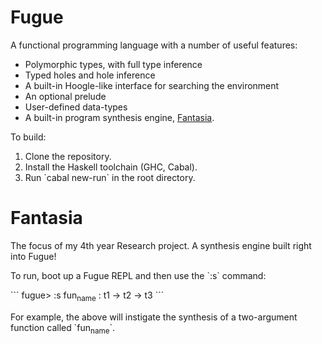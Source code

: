 * Fugue

A functional programming language with a number of useful features:
  - Polymorphic types, with full type inference
  - Typed holes and hole inference
  - A built-in Hoogle-like interface for searching the environment
  - An optional prelude
  - User-defined data-types
  - A built-in program synthesis engine, _Fantasia_.

To build:
  1. Clone the repository.
  2. Install the Haskell toolchain (GHC, Cabal).
  3. Run `cabal new-run` in the root directory.

* Fantasia

The focus of my 4th year Research project. A synthesis engine built right into Fugue!

To run, boot up a Fugue REPL and then use the `:s` command:

```
fugue> :s fun_name : t1 -> t2 -> t3
```

For example, the above will instigate the synthesis of a two-argument function called `fun_name`.
